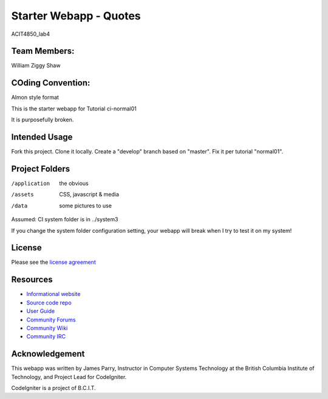 #######################
Starter Webapp - Quotes
#######################


ACIT4850_lab4

*************
Team Members:
*************

William
Ziggy
Shaw

******************
COding Convention:
******************
Almon style format
















This is the starter webapp for Tutorial ci-normal01

It is purposefully broken.

**************
Intended Usage
**************

Fork this project.
Clone it locally.
Create a "develop" branch based on "master".
Fix it per tutorial "normal01".

***************
Project Folders
***************

/application    the obvious
/assets         CSS, javascript & media
/data           some pictures to use

Assumed: CI system folder is in ../system3

If you change the system folder configuration setting, your webapp will break
when I try to test it on my system!

*******
License
*******

Please see the `license
agreement <https://codeigniter.com/userguide3/license.html>`_

*********
Resources
*********

-  `Informational website <https://codeigniter.com/>`_
-  `Source code repo <https://github.com/bcit-ci/CodeIgniter/>`_
-  `User Guide <https://codeigniter.com/userguide3/>`_
-  `Community Forums <https://forum.codeigniter.com/>`_
-  `Community Wiki <https://github.com/bcit-ci/CodeIgniter/wiki/>`_
-  `Community IRC <https://codeigniter.com/irc>`_

***************
Acknowledgement
***************

This webapp was written by James Parry, Instructor in Computer Systems
Technology at the British Columbia Institute of Technology,
and Project Lead for CodeIgniter.

CodeIgniter is a project of B.C.I.T.
